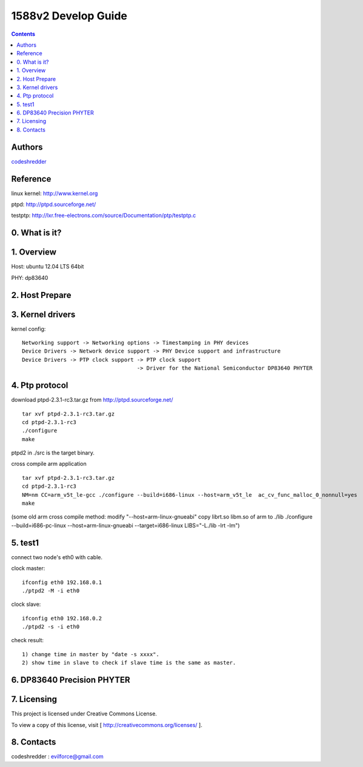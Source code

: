 ==========================================================
  1588v2 Develop Guide
==========================================================

.. contents::

Authors
==========

`codeshredder <https://github.com/codeshredder>`_ 

Reference
==========

linux kernel: http://www.kernel.org

ptpd: http://ptpd.sourceforge.net/

testptp: http://lxr.free-electrons.com/source/Documentation/ptp/testptp.c



0. What is it?
==============



1. Overview
==============

Host: ubuntu 12.04 LTS 64bit

PHY: dp83640


2. Host Prepare
==============




3. Kernel drivers
==============

kernel config::

   Networking support -> Networking options -> Timestamping in PHY devices
   Device Drivers -> Network device support -> PHY Device support and infrastructure
   Device Drivers -> PTP clock support -> PTP clock support
                                       -> Driver for the National Semiconductor DP83640 PHYTER
   

4. Ptp protocol
==============

download ptpd-2.3.1-rc3.tar.gz from http://ptpd.sourceforge.net/

::

   tar xvf ptpd-2.3.1-rc3.tar.gz
   cd ptpd-2.3.1-rc3
   ./configure
   make


ptpd2 in ./src is the target binary.


cross compile arm application

::

   tar xvf ptpd-2.3.1-rc3.tar.gz
   cd ptpd-2.3.1-rc3
   NM=nm CC=arm_v5t_le-gcc ./configure --build=i686-linux --host=arm_v5t_le  ac_cv_func_malloc_0_nonnull=yes
   make

(some old arm cross compile method:
modify "--host=arm-linux-gnueabi"
copy librt.so libm.so of arm to ./lib
./configure  --build=i686-pc-linux --host=arm-linux-gnueabi --target=i686-linux  LIBS="-L./lib -lrt -lm")


5. test1
==============

connect two node's eth0 with cable.

clock master::

   ifconfig eth0 192.168.0.1
   ./ptpd2 -M -i eth0


clock slave::

   ifconfig eth0 192.168.0.2
   ./ptpd2 -s -i eth0


check result::

   1) change time in master by "date -s xxxx".
   2) show time in slave to check if slave time is the same as master.


6. DP83640 Precision PHYTER
==============




7. Licensing
============

This project is licensed under Creative Commons License.

To view a copy of this license, visit [ http://creativecommons.org/licenses/ ].

8. Contacts
===========

codeshredder  : evilforce@gmail.com


